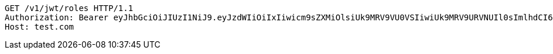 [source,http,options="nowrap"]
----
GET /v1/jwt/roles HTTP/1.1
Authorization: Bearer eyJhbGciOiJIUzI1NiJ9.eyJzdWIiOiIxIiwicm9sZXMiOlsiUk9MRV9VU0VSIiwiUk9MRV9URVNUIl0sImlhdCI6MTY1MjQ1MDYzNCwiZXhwIjoxNjUyNDU0MjM0fQ.gnh1Av4lGXp1lutsiaTE28C7a1THg0xMiie2lTUUGRY
Host: test.com

----